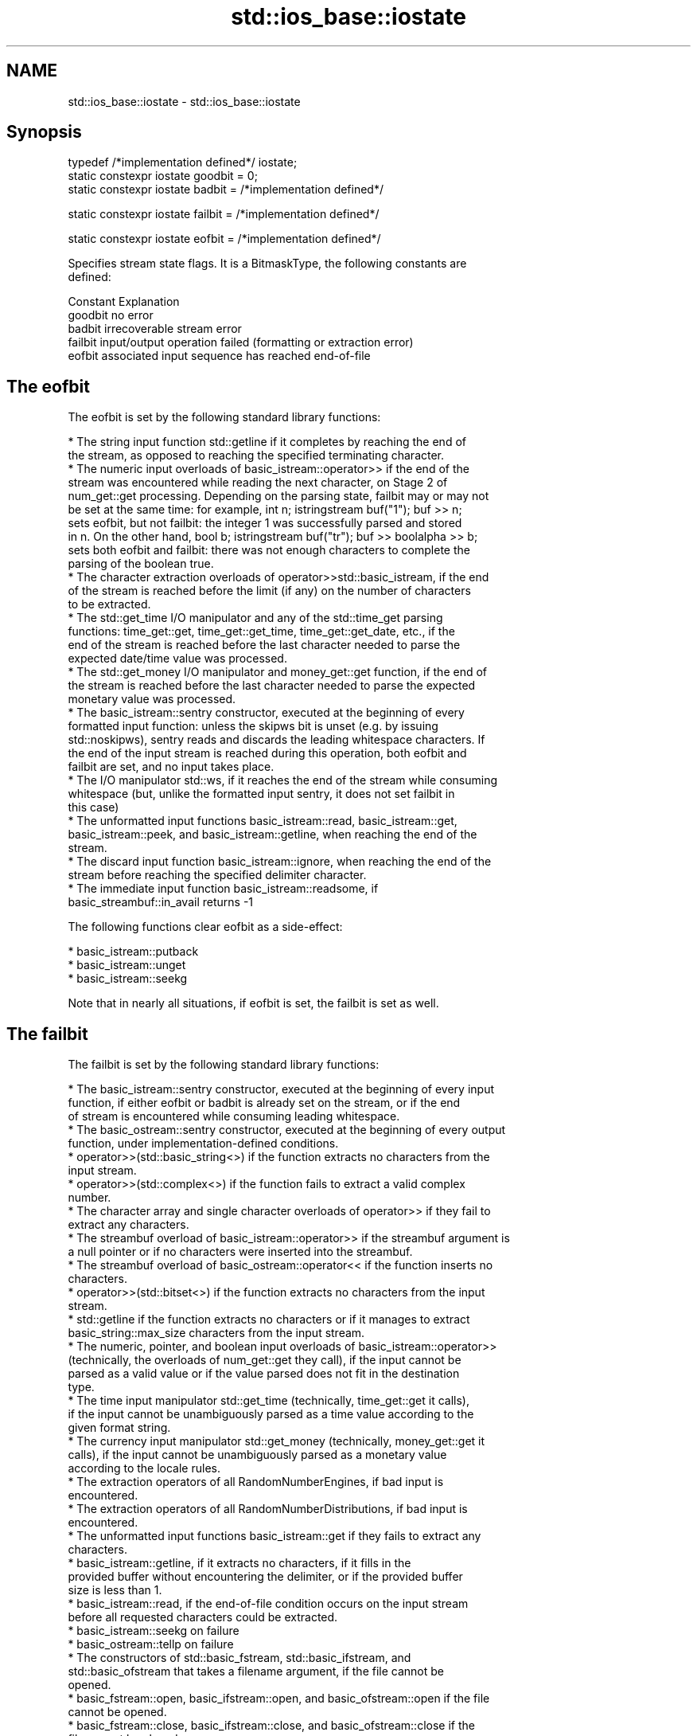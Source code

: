 .TH std::ios_base::iostate 3 "2019.08.27" "http://cppreference.com" "C++ Standard Libary"
.SH NAME
std::ios_base::iostate \- std::ios_base::iostate

.SH Synopsis
   typedef /*implementation defined*/ iostate;
   static constexpr iostate goodbit = 0;
   static constexpr iostate badbit = /*implementation defined*/

   static constexpr iostate failbit = /*implementation defined*/

   static constexpr iostate eofbit = /*implementation defined*/

   Specifies stream state flags. It is a BitmaskType, the following constants are
   defined:

   Constant Explanation
   goodbit  no error
   badbit   irrecoverable stream error
   failbit  input/output operation failed (formatting or extraction error)
   eofbit   associated input sequence has reached end-of-file

.SH The eofbit

   The eofbit is set by the following standard library functions:

     * The string input function std::getline if it completes by reaching the end of
       the stream, as opposed to reaching the specified terminating character.
     * The numeric input overloads of basic_istream::operator>> if the end of the
       stream was encountered while reading the next character, on Stage 2 of
       num_get::get processing. Depending on the parsing state, failbit may or may not
       be set at the same time: for example, int n; istringstream buf("1"); buf >> n;
       sets eofbit, but not failbit: the integer 1 was successfully parsed and stored
       in n. On the other hand, bool b; istringstream buf("tr"); buf >> boolalpha >> b;
       sets both eofbit and failbit: there was not enough characters to complete the
       parsing of the boolean true.
     * The character extraction overloads of operator>>std::basic_istream, if the end
       of the stream is reached before the limit (if any) on the number of characters
       to be extracted.
     * The std::get_time I/O manipulator and any of the std::time_get parsing
       functions: time_get::get, time_get::get_time, time_get::get_date, etc., if the
       end of the stream is reached before the last character needed to parse the
       expected date/time value was processed.
     * The std::get_money I/O manipulator and money_get::get function, if the end of
       the stream is reached before the last character needed to parse the expected
       monetary value was processed.
     * The basic_istream::sentry constructor, executed at the beginning of every
       formatted input function: unless the skipws bit is unset (e.g. by issuing
       std::noskipws), sentry reads and discards the leading whitespace characters. If
       the end of the input stream is reached during this operation, both eofbit and
       failbit are set, and no input takes place.
     * The I/O manipulator std::ws, if it reaches the end of the stream while consuming
       whitespace (but, unlike the formatted input sentry, it does not set failbit in
       this case)
     * The unformatted input functions basic_istream::read, basic_istream::get,
       basic_istream::peek, and basic_istream::getline, when reaching the end of the
       stream.
     * The discard input function basic_istream::ignore, when reaching the end of the
       stream before reaching the specified delimiter character.
     * The immediate input function basic_istream::readsome, if
       basic_streambuf::in_avail returns -1

   The following functions clear eofbit as a side-effect:

     * basic_istream::putback
     * basic_istream::unget
     * basic_istream::seekg

   Note that in nearly all situations, if eofbit is set, the failbit is set as well.

.SH The failbit

   The failbit is set by the following standard library functions:

     * The basic_istream::sentry constructor, executed at the beginning of every input
       function, if either eofbit or badbit is already set on the stream, or if the end
       of stream is encountered while consuming leading whitespace.
     * The basic_ostream::sentry constructor, executed at the beginning of every output
       function, under implementation-defined conditions.
     * operator>>(std::basic_string<>) if the function extracts no characters from the
       input stream.
     * operator>>(std::complex<>) if the function fails to extract a valid complex
       number.
     * The character array and single character overloads of operator>> if they fail to
       extract any characters.
     * The streambuf overload of basic_istream::operator>> if the streambuf argument is
       a null pointer or if no characters were inserted into the streambuf.
     * The streambuf overload of basic_ostream::operator<< if the function inserts no
       characters.
     * operator>>(std::bitset<>) if the function extracts no characters from the input
       stream.
     * std::getline if the function extracts no characters or if it manages to extract
       basic_string::max_size characters from the input stream.
     * The numeric, pointer, and boolean input overloads of basic_istream::operator>>
       (technically, the overloads of num_get::get they call), if the input cannot be
       parsed as a valid value or if the value parsed does not fit in the destination
       type.
     * The time input manipulator std::get_time (technically, time_get::get it calls),
       if the input cannot be unambiguously parsed as a time value according to the
       given format string.
     * The currency input manipulator std::get_money (technically, money_get::get it
       calls), if the input cannot be unambiguously parsed as a monetary value
       according to the locale rules.
     * The extraction operators of all RandomNumberEngines, if bad input is
       encountered.
     * The extraction operators of all RandomNumberDistributions, if bad input is
       encountered.
     * The unformatted input functions basic_istream::get if they fails to extract any
       characters.
     * basic_istream::getline, if it extracts no characters, if it fills in the
       provided buffer without encountering the delimiter, or if the provided buffer
       size is less than 1.
     * basic_istream::read, if the end-of-file condition occurs on the input stream
       before all requested characters could be extracted.
     * basic_istream::seekg on failure
     * basic_ostream::tellp on failure
     * The constructors of std::basic_fstream, std::basic_ifstream, and
       std::basic_ofstream that takes a filename argument, if the file cannot be
       opened.
     * basic_fstream::open, basic_ifstream::open, and basic_ofstream::open if the file
       cannot be opened.
     * basic_fstream::close, basic_ifstream::close, and basic_ofstream::close if the
       file cannot be closed.

.SH The badbit

   The badbit is set by the following standard library functions:

     * basic_ostream::put if it fails to insert a character into the output stream, for
       any reason.
     * basic_ostream::write if it fails to insert a character into the output stream,
       for any reason.
     * Formatted output functions operator<<, std::put_money, and std::put_time, if
       they encounter the end of the output stream before completing output.
     * basic_ios::init when called to initialize a stream with a null pointer for
       rdbuf()
     * basic_istream::putback and basic_istream::unget when called on a stream with a
       null rdbuf()
     * basic_ostream::operator<<(basic_streambuf*) when a null pointer is passed as the
       argument.
     * basic_istream::putback and basic_istream::unget if

   rdbuf()->sputbackc() or rdbuf()->sungetc() return traits::eof().

     * basic_istream::sync, basic_ostream::flush, and every output function on a
       unitbuf output stream, if rdbuf()->pubsync() returns -1
     * Every stream I/O function if an exception is thrown by any member function of
       the associated stream buffer (e.g. sbumpc(), xsputn(), sgetc(), overflow(), etc)
     * ios_base::iword and ios_base::pword on failure (e.g. failure to allocate memory)

.SH Example

    This section is incomplete
    Reason: no example

.SH See also

   The following table shows the value of basic_ios accessors (good(), fail(), etc.)
   for all possible combinations of ios_base::iostate flags:

        ios_base::iostate flags basic_ios accessors
        eofbit  failbit  badbit good() fail() bad() eof() operator bool operator!
        false   false    false  true   false  false false true          false
        false   false    true   false  true   true  false false         true
        false   true     false  false  true   false false false         true
        false   true     true   false  true   true  false false         true
        true    false    false  false  false  false true  true          false
        true    false    true   false  true   true  true  false         true
        true    true     false  false  true   false true  false         true
        true    true     true   false  true   true  true  false         true

   rdstate  returns state flags
            \fI(public member function of std::basic_ios<CharT,Traits>)\fP
   setstate sets state flags
            \fI(public member function of std::basic_ios<CharT,Traits>)\fP
   clear    modifies state flags
            \fI(public member function of std::basic_ios<CharT,Traits>)\fP
